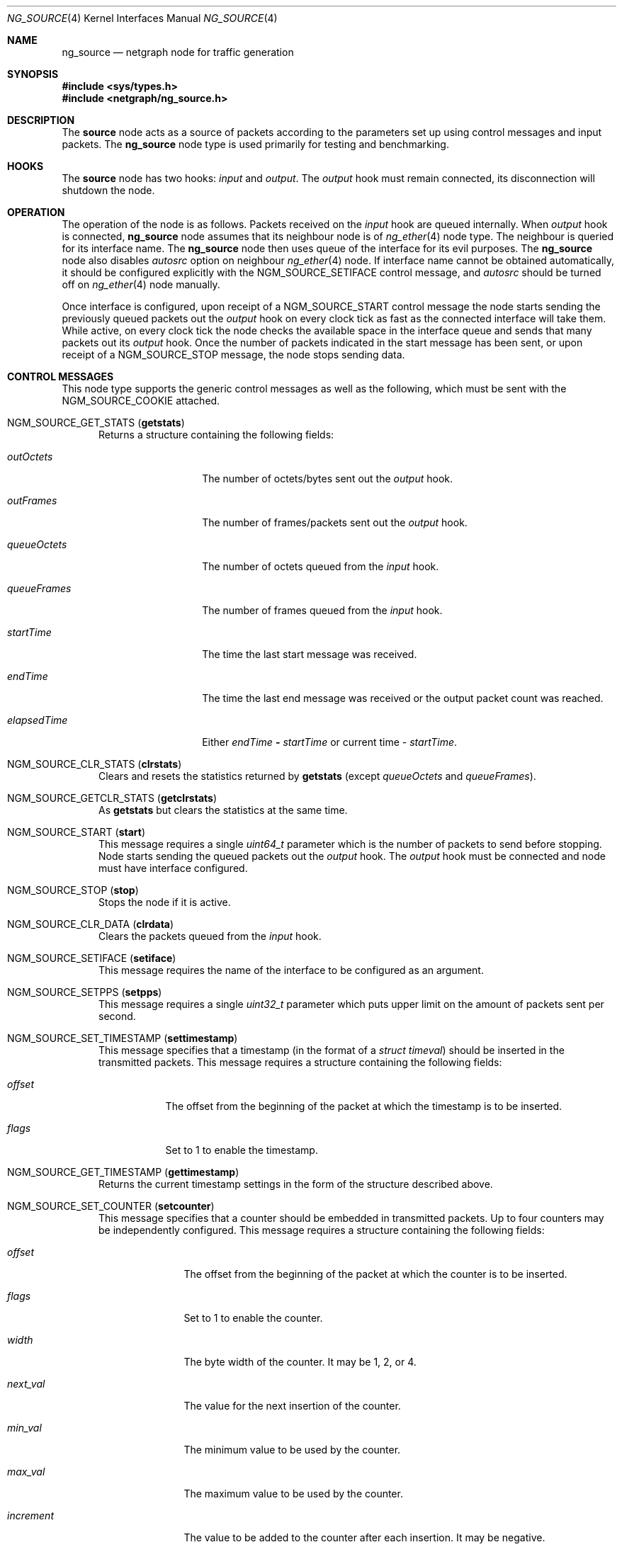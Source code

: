 .\" Copyright 2002-2007 Sandvine Inc.
.\" All rights reserved.
.\"
.\" Subject to the following obligations and disclaimer of warranty, use and
.\" redistribution of this software, in source or object code forms, with or
.\" without modifications are expressly permitted by Sandvine Inc.; provided,
.\" however, that:
.\" 1. Any and all reproductions of the source or object code must include the
.\"    copyright notice above and the following disclaimer of warranties; and
.\" 2. No rights are granted, in any manner or form, to use Sandvine Inc.
.\"    trademarks, including the mark "SANDVINE" on advertising, endorsements,
.\"    or otherwise except as such appears in the above copyright notice or in
.\"    the software.
.\"
.\" THIS SOFTWARE IS BEING PROVIDED BY SANDVINE "AS IS", AND TO THE MAXIMUM
.\" EXTENT PERMITTED BY LAW, SANDVINE MAKES NO REPRESENTATIONS OR WARRANTIES,
.\" EXPRESS OR IMPLIED, REGARDING THIS SOFTWARE, INCLUDING WITHOUT LIMITATION,
.\" ANY AND ALL IMPLIED WARRANTIES OF MERCHANTABILITY, FITNESS FOR A PARTICULAR
.\" PURPOSE, OR NON-INFRINGEMENT.  SANDVINE DOES NOT WARRANT, GUARANTEE, OR
.\" MAKE ANY REPRESENTATIONS REGARDING THE USE OF, OR THE RESULTS OF THE
.\" USE OF THIS SOFTWARE IN TERMS OF ITS CORRECTNESS, ACCURACY, RELIABILITY
.\" OR OTHERWISE.  IN NO EVENT SHALL SANDVINE BE LIABLE FOR ANY DAMAGES
.\" RESULTING FROM OR ARISING OUT OF ANY USE OF THIS SOFTWARE, INCLUDING
.\" WITHOUT LIMITATION, ANY DIRECT, INDIRECT, INCIDENTAL, SPECIAL, EXEMPLARY,
.\" PUNITIVE, OR CONSEQUENTIAL DAMAGES, PROCUREMENT OF SUBSTITUTE GOODS OR
.\" SERVICES, LOSS OF USE, DATA OR PROFITS, HOWEVER CAUSED AND UNDER ANY
.\" THEORY OF LIABILITY, WHETHER IN CONTRACT, STRICT LIABILITY, OR TORT
.\" (INCLUDING NEGLIGENCE OR OTHERWISE) ARISING IN ANY WAY OUT OF THE USE OF
.\" THIS SOFTWARE, EVEN IF SANDVINE IS ADVISED OF THE POSSIBILITY OF SUCH
.\" DAMAGE.
.\"
.\" Author: Dave Chapeskie
.\" $FreeBSD: releng/10.1/share/man/man4/ng_source.4 242997 2012-11-13 20:41:36Z joel $
.\"
.Dd March 1, 2007
.Dt NG_SOURCE 4
.Os
.Sh NAME
.Nm ng_source
.Nd netgraph node for traffic generation
.Sh SYNOPSIS
.In sys/types.h
.In netgraph/ng_source.h
.Sh DESCRIPTION
The
.Nm source
node acts as a source of packets according to the parameters set up
using control messages and input packets.
The
.Nm
node type is used primarily for testing and benchmarking.
.Sh HOOKS
The
.Nm source
node has two hooks:
.Va input
and
.Va output .
The
.Va output
hook must remain connected, its disconnection will shutdown the node.
.Sh OPERATION
The operation of the node is as follows.
Packets received on the
.Va input
hook are queued internally.
When
.Va output
hook is connected,
.Nm
node assumes that its neighbour node is of
.Xr ng_ether 4
node type.
The neighbour is queried for its interface name.
The
.Nm
node then uses queue of the interface for its evil purposes.
The
.Nm
node also disables
.Va autosrc
option on neighbour
.Xr ng_ether 4
node.
If interface name cannot be obtained automatically, it should
be configured explicitly with the
.Dv NGM_SOURCE_SETIFACE
control message, and
.Va autosrc
should be turned off on
.Xr ng_ether 4
node manually.
.Pp
Once interface is configured, upon receipt of a
.Dv NGM_SOURCE_START
control message the node starts sending
the previously queued packets out the
.Va output
hook on every clock tick as fast
as the connected interface will take them.
While active, on every clock tick the node checks the available space
in the interface queue and sends that many packets out its
.Va output
hook.
Once the number of packets indicated in the start message has been
sent, or upon receipt of a
.Dv NGM_SOURCE_STOP
message, the node stops sending data.
.Sh CONTROL MESSAGES
This node type supports the generic control messages as well as the following,
which must be sent with the
.Dv NGM_SOURCE_COOKIE
attached.
.Bl -tag -width foo
.It Dv NGM_SOURCE_GET_STATS Pq Ic getstats
Returns a structure containing the following fields:
.Bl -tag -width ".Va elapsedTime"
.It Va outOctets
The number of octets/bytes sent out the
.Va output
hook.
.It Va outFrames
The number of frames/packets sent out the
.Va output
hook.
.It Va queueOctets
The number of octets queued from the
.Va input
hook.
.It Va queueFrames
The number of frames queued from the
.Va input
hook.
.It Va startTime
The time the last start message was received.
.It Va endTime
The time the last end message was received or
the output packet count was reached.
.It Va elapsedTime
Either
.Va endTime Li \- Va startTime
or current time
\-
.Va startTime .
.El
.It Dv NGM_SOURCE_CLR_STATS Pq Ic clrstats
Clears and resets the statistics returned by
.Ic getstats
(except
.Va queueOctets
and
.Va queueFrames ) .
.It Dv NGM_SOURCE_GETCLR_STATS Pq Ic getclrstats
As
.Ic getstats
but clears the statistics at the same time.
.It Dv NGM_SOURCE_START Pq Ic start
This message requires a single
.Vt uint64_t
parameter which is the number of packets to
send before stopping.
Node starts sending the queued packets out the
.Va output
hook.
The
.Va output
hook must be connected and node must have
interface configured.
.It Dv NGM_SOURCE_STOP Pq Ic stop
Stops the node if it is active.
.It Dv NGM_SOURCE_CLR_DATA Pq Ic clrdata
Clears the packets queued from the
.Va input
hook.
.It Dv NGM_SOURCE_SETIFACE Pq Ic setiface
This message requires the name of the interface
to be configured as an argument.
.It Dv NGM_SOURCE_SETPPS Pq Ic setpps
This message requires a single
.Vt uint32_t
parameter which puts upper limit on the amount of packets
sent per second.
.It Dv NGM_SOURCE_SET_TIMESTAMP Pq Ic settimestamp
This message specifies that a timestamp (in the format of a
.Vt "struct timeval" )
should be inserted in the transmitted packets.
This message requires a structure containing the following fields:
.Bl -tag -width ".Va offset"
.It Va offset
The offset from the beginning of the packet at which the timestamp is to be
inserted.
.It Va flags
Set to 1 to enable the timestamp.
.El
.It Dv NGM_SOURCE_GET_TIMESTAMP Pq Ic gettimestamp
Returns the current timestamp settings in the form of the structure described
above.
.It Dv NGM_SOURCE_SET_COUNTER Pq Ic setcounter
This message specifies that a counter should be embedded in transmitted
packets.
Up to four counters may be independently configured.
This message requires a structure containing the following fields:
.Bl -tag -width ".Va increment"
.It Va offset
The offset from the beginning of the packet at which the counter is to be
inserted.
.It Va flags
Set to 1 to enable the counter.
.It Va width
The byte width of the counter.
It may be 1, 2, or 4.
.It Va next_val
The value for the next insertion of the counter.
.It Va min_val
The minimum value to be used by the counter.
.It Va max_val
The maximum value to be used by the counter.
.It Va increment
The value to be added to the counter after each insertion.
It may be negative.
.It Va index
The counter to be configured, from 0 to 3.
.El
.It Dv NGM_SOURCE_GET_COUNTER Pq Ic getcounter
This message requires a single
.Vt uint8_t
parameter which specifies the counter to query.
Returns the current counter settings in the form of the structure described
above.
.El
.Sh SHUTDOWN
This node shuts down upon receipt of a
.Dv NGM_SHUTDOWN
control message, when all hooks have been disconnected, or when the
.Va output
hook has been disconnected.
.Sh EXAMPLES
Attach the node to an
.Xr ng_ether 4
node for an interface.
If
.Nm ng_ether
is
not already loaded you will need to do so.
For example, these commands
load the
.Nm ng_ether
module and attach the
.Va output
hook of a new
.Nm source
node to
.Va orphans
hook of the
.Li bge0:
.Nm ng_ether
node.
.Bd -literal -offset indent
kldload ng_ether
ngctl mkpeer bge0: source orphans output
.Ed
.Pp
At this point the new node can be referred to as
.Dq Li bge0:orphans .
The
node can be given its own name like this:
.Pp
.Dl "ngctl name bge0:orphans src0"
.Pp
After which it can be referred to as
.Dq Li src0: .
.Pp
Once created, packets can be sent to the node as raw binary data.
Each packet must be delivered in a separate netgraph message.
.Pp
The following example uses a short Perl script to convert the hex
representation of an ICMP packet to binary and deliver it to the
.Nm source
node's
.Va input
hook via
.Xr nghook 8 :
.Bd -literal -offset indent
perl -pe 's/(..)[ \et\en]*/chr(hex($1))/ge' <<EOF | nghook src0: input
ff ff ff ff ff ff 00 00 00 00 00 00 08 00 45 00
00 54 cb 13 00 00 40 01 b9 87 c0 a8 2b 65 0a 00
00 01 08 00 f8 d0 c9 76 00 00 45 37 01 73 00 01
04 0a 08 09 0a 0b 0c 0d 0e 0f 10 11 12 13 14 15
16 17 18 19 1a 1b 1c 1d 1e 1f 20 21 22 23 24 25
26 27 28 29 2a 2b 2c 2d 2e 2f 30 31 32 33 34 35
36 37
EOF
.Ed
.Pp
To check that the node has queued these packets you can get the node
statistics:
.Bd -literal -offset indent
ngctl msg bge0:orphans getstats
Args:   { queueOctets=64 queueFrames=1 }
.Ed
.Pp
Send as many packets as required out the
.Va output
hook:
.Pp
.Dl "ngctl msg bge0:orphans start 16"
.Pp
Either wait for them to be sent (periodically fetching stats if desired)
or send the stop message:
.Pp
.Dl "ngctl msg bge0:orphans stop"
.Pp
Check the statistics (here we use
.Ic getclrstats
to also clear the statistics):
.Bd -literal -offset indent
ngctl msg bge0:orphans getclrstats
Args:   { outOctets=1024 outFrames=16 queueOctets=64 queueFrames=1
startTime={ tv_sec=1035305880 tv_usec=758036 } endTime={ tv_sec=1035305880
tv_usec=759041 } elapsedTime={ tv_usec=1005 } }
.Ed
.Pp
The times are from
.Vt "struct timeval" Ns s ,
the
.Va tv_sec
field is seconds since
the Epoch and can be converted into a date string via TCL's [clock
format] or via the
.Xr date 1
command:
.Bd -literal -offset indent
date -r 1035305880
Tue Oct 22 12:58:00 EDT 2002
.Ed
.Sh SEE ALSO
.Xr netgraph 4 ,
.Xr ng_echo 4 ,
.Xr ng_hole 4 ,
.Xr ng_tee 4 ,
.Xr ngctl 8 ,
.Xr nghook 8
.Sh HISTORY
The
.Nm
node type was implemented in
.Fx 4.8 .
.Sh AUTHORS
.An Dave Chapeskie
